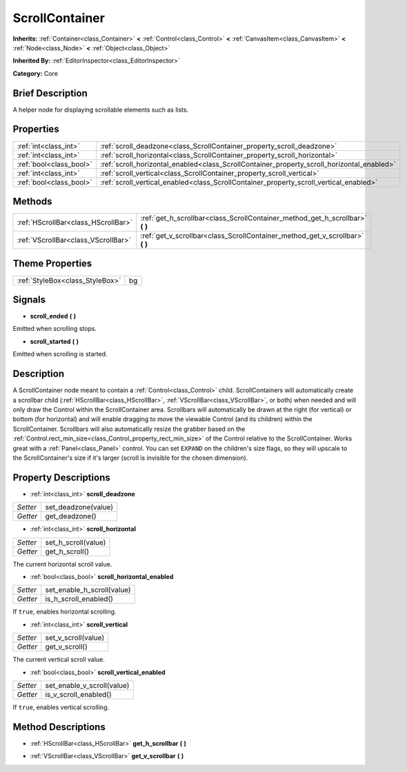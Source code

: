 .. Generated automatically by doc/tools/makerst.py in Godot's source tree.
.. DO NOT EDIT THIS FILE, but the ScrollContainer.xml source instead.
.. The source is found in doc/classes or modules/<name>/doc_classes.

.. _class_ScrollContainer:

ScrollContainer
===============

**Inherits:** :ref:`Container<class_Container>` **<** :ref:`Control<class_Control>` **<** :ref:`CanvasItem<class_CanvasItem>` **<** :ref:`Node<class_Node>` **<** :ref:`Object<class_Object>`

**Inherited By:** :ref:`EditorInspector<class_EditorInspector>`

**Category:** Core

Brief Description
-----------------

A helper node for displaying scrollable elements such as lists.

Properties
----------

+-------------------------+--------------------------------------------------------------------------------------------+
| :ref:`int<class_int>`   | :ref:`scroll_deadzone<class_ScrollContainer_property_scroll_deadzone>`                     |
+-------------------------+--------------------------------------------------------------------------------------------+
| :ref:`int<class_int>`   | :ref:`scroll_horizontal<class_ScrollContainer_property_scroll_horizontal>`                 |
+-------------------------+--------------------------------------------------------------------------------------------+
| :ref:`bool<class_bool>` | :ref:`scroll_horizontal_enabled<class_ScrollContainer_property_scroll_horizontal_enabled>` |
+-------------------------+--------------------------------------------------------------------------------------------+
| :ref:`int<class_int>`   | :ref:`scroll_vertical<class_ScrollContainer_property_scroll_vertical>`                     |
+-------------------------+--------------------------------------------------------------------------------------------+
| :ref:`bool<class_bool>` | :ref:`scroll_vertical_enabled<class_ScrollContainer_property_scroll_vertical_enabled>`     |
+-------------------------+--------------------------------------------------------------------------------------------+

Methods
-------

+-------------------------------------+----------------------------------------------------------------------------------+
| :ref:`HScrollBar<class_HScrollBar>` | :ref:`get_h_scrollbar<class_ScrollContainer_method_get_h_scrollbar>` **(** **)** |
+-------------------------------------+----------------------------------------------------------------------------------+
| :ref:`VScrollBar<class_VScrollBar>` | :ref:`get_v_scrollbar<class_ScrollContainer_method_get_v_scrollbar>` **(** **)** |
+-------------------------------------+----------------------------------------------------------------------------------+

Theme Properties
----------------

+---------------------------------+----+
| :ref:`StyleBox<class_StyleBox>` | bg |
+---------------------------------+----+

Signals
-------

.. _class_ScrollContainer_signal_scroll_ended:

- **scroll_ended** **(** **)**

Emitted when scrolling stops.

.. _class_ScrollContainer_signal_scroll_started:

- **scroll_started** **(** **)**

Emitted when scrolling is started.

Description
-----------

A ScrollContainer node meant to contain a :ref:`Control<class_Control>` child. ScrollContainers will automatically create a scrollbar child (:ref:`HScrollBar<class_HScrollBar>`, :ref:`VScrollBar<class_VScrollBar>`, or both) when needed and will only draw the Control within the ScrollContainer area. Scrollbars will automatically be drawn at the right (for vertical) or bottom (for horizontal) and will enable dragging to move the viewable Control (and its children) within the ScrollContainer. Scrollbars will also automatically resize the grabber based on the :ref:`Control.rect_min_size<class_Control_property_rect_min_size>` of the Control relative to the ScrollContainer. Works great with a :ref:`Panel<class_Panel>` control. You can set ``EXPAND`` on the children's size flags, so they will upscale to the ScrollContainer's size if it's larger (scroll is invisible for the chosen dimension).

Property Descriptions
---------------------

.. _class_ScrollContainer_property_scroll_deadzone:

- :ref:`int<class_int>` **scroll_deadzone**

+----------+---------------------+
| *Setter* | set_deadzone(value) |
+----------+---------------------+
| *Getter* | get_deadzone()      |
+----------+---------------------+

.. _class_ScrollContainer_property_scroll_horizontal:

- :ref:`int<class_int>` **scroll_horizontal**

+----------+---------------------+
| *Setter* | set_h_scroll(value) |
+----------+---------------------+
| *Getter* | get_h_scroll()      |
+----------+---------------------+

The current horizontal scroll value.

.. _class_ScrollContainer_property_scroll_horizontal_enabled:

- :ref:`bool<class_bool>` **scroll_horizontal_enabled**

+----------+----------------------------+
| *Setter* | set_enable_h_scroll(value) |
+----------+----------------------------+
| *Getter* | is_h_scroll_enabled()      |
+----------+----------------------------+

If ``true``, enables horizontal scrolling.

.. _class_ScrollContainer_property_scroll_vertical:

- :ref:`int<class_int>` **scroll_vertical**

+----------+---------------------+
| *Setter* | set_v_scroll(value) |
+----------+---------------------+
| *Getter* | get_v_scroll()      |
+----------+---------------------+

The current vertical scroll value.

.. _class_ScrollContainer_property_scroll_vertical_enabled:

- :ref:`bool<class_bool>` **scroll_vertical_enabled**

+----------+----------------------------+
| *Setter* | set_enable_v_scroll(value) |
+----------+----------------------------+
| *Getter* | is_v_scroll_enabled()      |
+----------+----------------------------+

If ``true``, enables vertical scrolling.

Method Descriptions
-------------------

.. _class_ScrollContainer_method_get_h_scrollbar:

- :ref:`HScrollBar<class_HScrollBar>` **get_h_scrollbar** **(** **)**

.. _class_ScrollContainer_method_get_v_scrollbar:

- :ref:`VScrollBar<class_VScrollBar>` **get_v_scrollbar** **(** **)**

